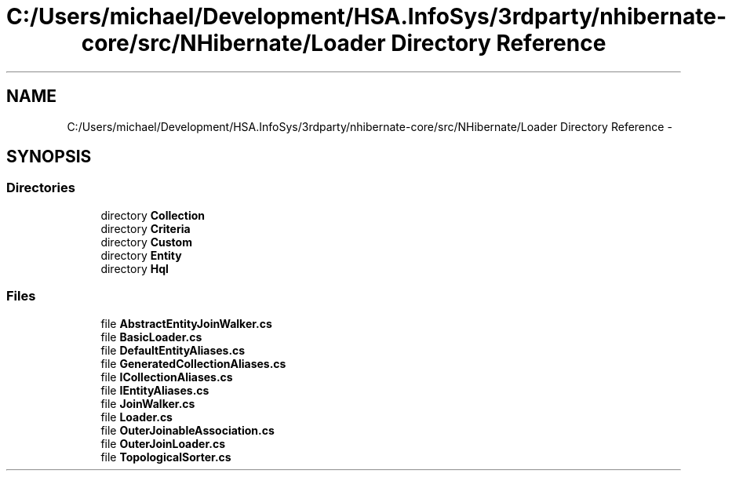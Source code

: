 .TH "C:/Users/michael/Development/HSA.InfoSys/3rdparty/nhibernate-core/src/NHibernate/Loader Directory Reference" 3 "Fri Jul 5 2013" "Version 1.0" "HSA.InfoSys" \" -*- nroff -*-
.ad l
.nh
.SH NAME
C:/Users/michael/Development/HSA.InfoSys/3rdparty/nhibernate-core/src/NHibernate/Loader Directory Reference \- 
.SH SYNOPSIS
.br
.PP
.SS "Directories"

.in +1c
.ti -1c
.RI "directory \fBCollection\fP"
.br
.ti -1c
.RI "directory \fBCriteria\fP"
.br
.ti -1c
.RI "directory \fBCustom\fP"
.br
.ti -1c
.RI "directory \fBEntity\fP"
.br
.ti -1c
.RI "directory \fBHql\fP"
.br
.in -1c
.SS "Files"

.in +1c
.ti -1c
.RI "file \fBAbstractEntityJoinWalker\&.cs\fP"
.br
.ti -1c
.RI "file \fBBasicLoader\&.cs\fP"
.br
.ti -1c
.RI "file \fBDefaultEntityAliases\&.cs\fP"
.br
.ti -1c
.RI "file \fBGeneratedCollectionAliases\&.cs\fP"
.br
.ti -1c
.RI "file \fBICollectionAliases\&.cs\fP"
.br
.ti -1c
.RI "file \fBIEntityAliases\&.cs\fP"
.br
.ti -1c
.RI "file \fBJoinWalker\&.cs\fP"
.br
.ti -1c
.RI "file \fBLoader\&.cs\fP"
.br
.ti -1c
.RI "file \fBOuterJoinableAssociation\&.cs\fP"
.br
.ti -1c
.RI "file \fBOuterJoinLoader\&.cs\fP"
.br
.ti -1c
.RI "file \fBTopologicalSorter\&.cs\fP"
.br
.in -1c
